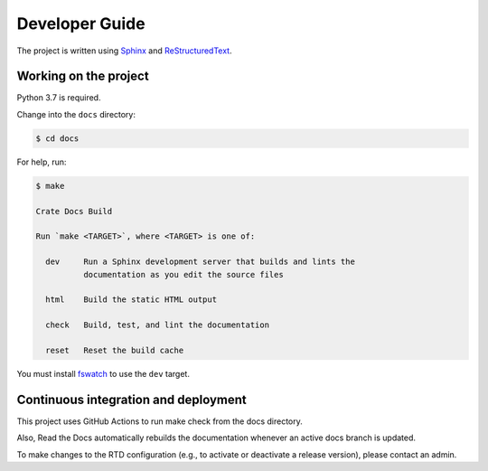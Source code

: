 ===============
Developer Guide
===============

The project is written using `Sphinx`_ and `ReStructuredText`_.


Working on the project
======================

Python 3.7 is required.

Change into the ``docs`` directory:

.. code-block:: console

    $ cd docs

For help, run:

.. code-block:: console

    $ make

    Crate Docs Build

    Run `make <TARGET>`, where <TARGET> is one of:

      dev     Run a Sphinx development server that builds and lints the
              documentation as you edit the source files

      html    Build the static HTML output

      check   Build, test, and lint the documentation

      reset   Reset the build cache

You must install `fswatch`_ to use the ``dev`` target.


Continuous integration and deployment
=====================================

|build| |rtd|

This project uses GitHub Actions to run make check from the docs directory.

Also, Read the Docs automatically rebuilds the documentation whenever an active docs branch is updated.

To make changes to the RTD configuration (e.g., to activate or deactivate a release version), please contact an admin.

.. _fswatch: https://github.com/emcrisostomo/fswatch
.. _Read the Docs: http://readthedocs.org
.. _ReStructuredText: http://docutils.sourceforge.net/rst.html
.. _Sphinx: http://sphinx-doc.org/


.. |build| image:: https://img.shields.io/endpoint.svg?color=blue&url=https%3A%2F%2Fraw.githubusercontent.com%2Fcrate%2Fsql-99%2Fmaster%2Fdocs%2Fbuild.json
    :alt: Build version
    :target: https://github.com/crate/sql-99/blob/main/docs/build.json

.. |rtd| image:: https://readthedocs.org/projects/sql-99/badge/?version=latest
    :alt: Read The Docs status
    :scale: 100%
    :target: https://sql-99.readthedocs.io/en/latest/?badge=latest
